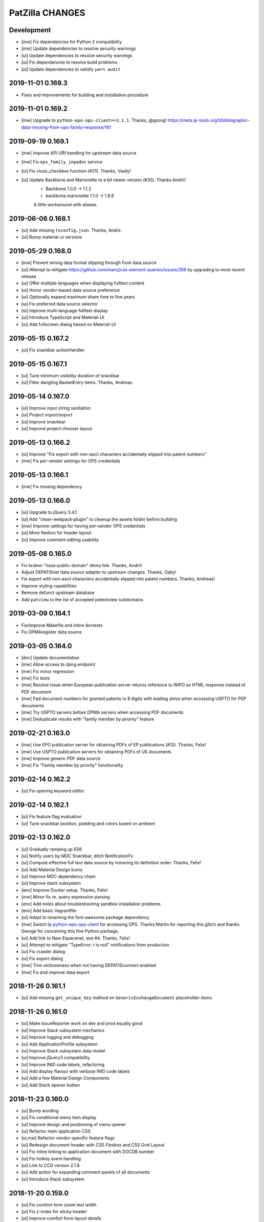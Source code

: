 ================
PatZilla CHANGES
================


Development
===========
- [mw] Fix dependencies for Python 2 compatibility
- [mw] Update dependencies to resolve security warnings
- [ui] Update dependencies to resolve security warnings
- [ui] Fix dependencies to resolve build problems
- [ui] Update dependencies to satisfy ``yarn audit``


2019-11-01 0.169.3
==================
- Fixes and improvements for building and installation procedure


2019-11-01 0.169.2
==================
- [mw] Upgrade to ``python-epo-ops-client==3.1.1``. Thanks, @gsong!
  https://meta.ip-tools.org/t/bibliographic-data-missing-from-ops-family-response/161


2019-09-19 0.169.1
==================
- [mw] Improve API URI handling for upstream data source
- [mw] Fix ``ops_family_inpadoc`` service
- [ui] Fix close_checkbox function (#21). Thanks, Vasily!
- [ui] Update Backbone and Marionette to a bit newer version (#20). Thanks Andrii!
    - Backbone 1.0.0 -> 1.1.2
    - backbone.marionette 1.1.0 -> 1.8.8

    A little workaround with aliases.


2019-06-06 0.168.1
==================
- [ui] Add missing ``tsconfig.json``. Thanks, Andrii.
- [ui] Bump material-ui versions


2019-05-29 0.168.0
==================
- [mw] Prevent wrong data format slipping through from data source
- [ui] Attempt to mitigate https://github.com/marcj/css-element-queries/issues/268
  by upgrading to most recent release
- [ui] Offer multiple languages when displaying fulltext content
- [ui] Honor vendor-based data source preference
- [ui] Optionally expand maximum share time to five years
- [ui] Fix preferred data source selector
- [ui] Improve multi-language fulltext display
- [ui] Introduce TypeScript and Material-UI
- [ui] Add fullscreen dialog based on Material-UI


2019-05-15 0.167.2
==================
- [ui] Fix snackbar actionHandler


2019-05-15 0.167.1
==================
- [ui] Tune minimum visibility duration of snackbar
- [ui] Filter dangling BasketEntry items. Thanks, Andreas.


2019-05-14 0.167.0
==================
- [ui] Improve input string sanitation
- [ui] Project import/export
- [ui] Improve snackbar
- [ui] Improve project chooser layout


2019-05-13 0.166.2
==================
- [ui] Improve "Fix export with non-ascii characters accidentally slipped into patent numbers"
- [mw] Fix per-vendor settings for OPS credentials


2019-05-13 0.166.1
==================
- [mw] Fix missing dependency


2019-05-13 0.166.0
==================
- [ui] Upgrade to jQuery 3.4.1
- [ui] Add "clean-webpack-plugin" to cleanup the assets folder before building
- [mw] Improve settings for having per-vendor OPS credentials
- [ui] More flexbox for header layout
- [ui] Improve comment editing usability


2019-05-08 0.165.0
==================
- Fix broken "nasa-public-domain" demo link. Thanks, Andrii!
- Adjust DEPATISnet data source adapter to upstream changes. Thanks, Gaby!
- Fix export with non-ascii characters accidentally slipped into patent numbers. Thanks, Andreas!
- Improve styling capabilities
- Remove defunct upstream database
- Add ``patview`` to the list of accepted patentview subdomains


2019-03-09 0.164.1
==================
- Fix/improve Makefile and inline doctests
- Fix DPMAregister data source


2019-03-05 0.164.0
==================
- [doc] Update documentation
- [mw] Allow access to /ping endpoint
- [mw] Fix minor regression
- [mw] Fix tests
- [mw] Resolve issue when European publication server returns
  reference to WIPO as HTML response instead of PDF document
- [mw] Pad document numbers for granted patents to 8 digits
  with leading zeros when accessing USPTO for PDF documents
- [mw] Try USPTO servers before DPMA servers when accessing PDF documents
- [mw] Deduplicate results with "family member by priority" feature


2019-02-21 0.163.0
==================
- [mw] Use EPO publication server for obtaining PDFs of EP publications (#12). Thanks, Felix!
- [mw] Use USPTO publication servers for obtaining PDFs of US documents
- [mw] Improve generic PDF data source
- [mw] Fix "Family member by priority" functionality


2019-02-14 0.162.2
==================
- [ui] Fix opening keyword editor


2019-02-14 0.162.1
==================
- [ui] Fix feature flag evaluation
- [ui] Tune snackbar position, padding and colors based on ambient


2019-02-13 0.162.0
==================
- [ui] Gradually ramping up ES6
- [ui] Notify users by MDC Snackbar, ditch NotificationFx
- [ui] Compute effective full text data source by honoring its definition order. Thanks, Felix!
- [ui] Add Material Design Icons
- [ui] Improve MDC dependency chain
- [ui] Improve stack subsystem
- [env] Improve Docker setup. Thanks, Felix!
- [mw] Minor fix re. query expression parsing
- [env] Add notes about troubleshooting sandbox installation problems
- [env] Add basic Vagrantfile
- [ui] Adapt to renaming the font-awesome package dependency
- [mw] Switch to `python-epo-ops-client`_ for accessing OPS.
  Thanks Martin for reporting this glitch and thanks George for conceiving this fine Python package.
- [ui] Add link to New Espacenet, see #4. Thanks, Felix!
- [ui] Attempt to mitigate "TypeError: t is null" notifications from production
- [ui] Fix crawler dialog
- [ui] Fix export dialog
- [mw] Trim verboseness when not having DEPATISconnect enabled
- [mw] Fix and improve data export


.. _python-epo-ops-client: https://pypi.org/project/python-epo-ops-client/


2018-11-26 0.161.1
==================
- [ui] Add missing ``get_unique_key`` method on ``GenericExchangeDocument`` placeholder items


2018-11-26 0.161.0
==================
- [ui] Make IssueReporter work on dev and prod equally good
- [ui] Improve Stack subsystem mechanics
- [ui] Improve logging and debugging
- [ui] Add ApplicationProfile subsystem
- [ui] Improve Stack subsystem data model
- [ui] Improve jQuery3 compatibility
- [ui] Improve INID code labels, refactoring
- [ui] Add display flavour with verbose INID code labels
- [ui] Add a few Material Design Components
- [ui] Add Stack opener button


2018-11-23 0.160.0
==================
- [ui] Bump wording
- [ui] Fix conditional menu item display
- [ui] Improve design and positioning of menu opener
- [ui] Refactor main application CSS
- [ui,mw] Refactor vendor-specific feature flags
- [ui] Redesign document header with CSS Flexbox and CSS Grid Layout
- [ui] Fix inline linking to application document with DOCDB number
- [ui] Fix hotkey event handling
- [ui] Link to CCD version 2.1.8
- [ui] Add action for expanding comment panels of all documents
- [ui] Introduce Stack subsystem


2018-11-20 0.159.0
==================
- [ui] Fix comfort form zoom text width
- [ui] Fix z-index for sticky header
- [ui] Improve comfort form layout details
- [ui] Improve project and basket controls layout
- [ui] Improve pagination widget layout
- [ui] Enable menu in wide header again
- [ui] Improve query action buttons layout
- [ui] Fix wrapping of document action buttons
- [ui] Adjust user notification message box position for wide header
- [ui] Add custom data sources
- [ui] Improve theming for search action button
- [ui] Add stub for custom export variant


2018-11-16 0.158.0
==================
- [ui] Improve responsiveness of query builder and its widgets


2018-11-15 0.157.0
==================
- [ui] Add grid content variant


2018-11-14 0.156.1
==================
- [ui] Fix header layout


2018-11-14 0.156.0
==================
- [ui] Add wide header variant


2018-10-24 0.155.1
==================
- [ui] Fix regression re. query-link propagation when following cited documents


2018-10-13 0.155.0
==================
- [mw] Improve DEPAROM query expression syntax handling
- [ui] Simplify header layout by using CSS Flexbox


2018-10-12 0.154.0
==================
- [ui] Fix occasional cropped display of drawings
- [ui] Prepare drawings loader for fetching new items when navigating to previous item
- [ui] Reorder comfort form fields again
- [ui] Nail Javascript module dependencies to exact versions
- [mw] Fix error reporting and logging issues
- [ui] Hide previous/next drawing navigation buttons when displaying a single drawing
- [ui] Prevent out of bounds navigation to the previous drawing if there's just one item in the collection


2018-10-08 0.153.0
==================
- [mw] Don't run Ikofax expression through CQL parser
- [ui] Fix error propagation
- [ui] Signal search syntax in search history entry
- [mw] Allow Ikofax syntax from URLs, e.g. ``?datasource=depatisnet&query=ikofax:EP666666%2Fpn``
- [ui] Refactor syntax chooser data model
- [ui] Properly propagate Ikofax mode to Liveview mode
- [ui] Improve "Share this search" dialog
- [ui] Disable dummy exception catcher introduced accidentally when migration to jQuery3
- [ui] Fix rendering in quick access mode, e.g. ``/view/pn/EP0666666``
- [ui] Improve usability of "Share this search" and "Fetch result numbers" in the context of search results
- [mw] Fix "List of publication numbers" with Ikofax searches
- [ui] Reset search modifiers when recalling a search from history
- [ui] Reset Ikofax mode when using comfort form again
- [ui] Fix inline "query-link" mechanics
- [ui] Improve dirty signalling for comfort form
- [ui,mw] Add fields "application date" and "priority date" to comfort form
- [ui] Improve querybuilder responsiveness
- [mw] Improve date parsing for query expression translator
- [ui] Better demo values for new comfort form fields "appdate" and "priodate"
- [ui] Search by kindcode through comfort form at DEPATISnet


2018-09-28 0.152.0
==================
- Exclude .DS_Store files from the release tarball
- [mw] Fix Umlaut issues with DEPATISnet. Thanks, Martin!
- [mw] Strip DEPATISnet query expression before propagating to upstream. Thanks, Martin!
- [mw] Grok error messages from erroneous DEPATISnet queries
- [ui] Add new universal "start_search" method for kicking off a blank-slate search action
- [ui] Run boot-time search after activating basket model
- [ui] Limit query expression syntax chooser to DEPATISnet only
- [ui] Adjust field name chooser for Ikofax syntax
- [mw] Compute keywords from Ikofax expression (quick solution)


2018-09-26 0.151.0
==================
- Add status endpoints for monitoring upstream services
- Honor tag "login:disabled" on authentication
- Add multi-tenant email address and content configuration
- [ui] Upgrade to webpack v4
- [ui] Fix Javascript source maps
- [ui] Upgrade to jQuery 3.3.1, modernizr 3.6.0, moment 2.22.1, select2 3.5.1, url-join 2.0.5 and waypoints 4.0.1
- [ui] Use Babel loader for webpack
- [doc] Improve installation documentation
- [mw] Direct access to OPS 3.1 API has been disabled, so stop linking to it
- [ui] Fix: When creating new project, convert project name to string
- [mw] Improve DpmaRegisterAccess re. language selection
- [mw] Improve image conversion by using the Pillow library
- [mw] Improve downtime signalling for EPO OPS API
- [mw] Improve report generation with ``unoconv``
- [license] Officially upgrade to EUPL 1.2
- [ui] Improve full text display for IFI CLAIMS
- [mw] Fix full text acquisition from Espacenet
- [ui] jQuery 3.x upgrade aftermath:

    - Migration fixes
    - Upgrade packages bootbox, jq-pagination, jquery.viewport and stacktrace-js
    - Use clipboard.js instead of ZeroClipboard

- [ui,mw] Refactor, improve and modularize data source adapter interfaces
- [ui] Add timestamp to error report
- [ui] Fix display of query builder sorting state
- [mw] Reenable response caching for IFI CLAIMS API
- [ui] Use "cheap-source-map" strategy with webpack to fix error handling with Chrome
- [mw,ui] Add improved data source adapter for SIP again
- [mw] Unlock DEPAROM Query Translator from MTC depa.tech API
- [mw] Fix development mode re. missing display of data source chooser
- [ui,mw] Add basic Ikofax expression support for searching at DPMA DEPATISnet
- [ui] Move logout link to the bottom of the menu

2018-03-17 0.150.0
==================
- Honor tag "email:invalid" for "list emails" endpoint
- Improve location of general notification box
- Improve user experience for "import database"

2018-03-16 0.149.0
==================
- Upgrade to MechanicalSoup 0.10.0. Thanks, Matthieu and Dan!
- Improve whitelabel capabilities
- Improve error response handling for IFI CLAIMS
- Set default language for "dpmaregister" crawler to English
- Improve confirm dialogs for database "wipe" and "import" actions
- Improve whitespace handling at query expression translation time. Thanks, Luca!

2018-01-22 0.148.1
==================
- Fix DPMAregister crawler

2018-01-19 0.148.0
==================
- DPMAregister crawler: Use improvements from MechanicalSoup==1.0.0-dev. Thanks, Matthieu!
- DPMAregister crawler: Acquisition of localized artefacts (language en vs. de)

2018-01-02 0.147.1
==================
- Fix decoding of DPMAregister "pct-or-regional-{publishing,filing}-data" for list representations

2018-01-02 0.147.0
==================
- Add HTTP interface to DPMAregister data

2017-12-19 0.146.0
==================
- Some updates to the DPMAregister access library. Thanks, Felix!

    - Get DPMA register URL for DE documents by calculating the checksum of the document number
    - Remove country code for DE Aktenzeichen inquiry
    - Change baseurl to use https

- More updates to the DPMAregister access library.

    - Fix access by honoring throttling employed by DPMA
    - Refactor and improve library API and inline documentation
    - Provide new access methods ``fetch_st36xml`` and ``fetch_pdf``
    - Switch scraper from "mechanize" to "MechanicalSoup"
    - Provide command line interface program ``dpmaregister``
    - Introduce response caching with a TTL of 24 hours
    - Decode ST.36 XML documents to JSON
    - [ui] Fix direct link to DPMAregister

- Upgrade to Moment.js 2.20.0 re. CVE-2016-4055

2017-11-16 0.145.0
==================
- [cmd] Add ``patzilla-user import`` command for importing users from CSV file, see also :ref:`user-import`.

2017-11-16 0.144.0
==================
- [cmd] Add ``patzilla-user add`` command for adding users to the database, see also :ref:`user-add`.

2017-11-15 0.143.2
==================
- [ui] Fix leaking of templateHelpers variables into model attributes
- [ui] Fix export woes after switching between projects

2017-10-31 0.143.1
==================
- Documentation: Overall improvements and polishing

2017-10-31 0.143.0
==================
- Add console interface program ``patzilla``
- Add command ``patzilla make-config {development,production}`` for generating a configuration file template
- Improve documentation

2017-10-31 0.142.5
==================
- Fix MANIFEST.in
- Update fabfile and documentation regarding installation from PyPI

2017-10-31 0.142.4
==================
- Attempt to fix README
- Make Makefile not commit itself when minifying urlcleaner.js

2017-10-31 0.142.3
==================
- Fix numberlist search in opaque parameter mode for patentview domains
- Fix Makefile
- Naming things
- Add NASA public domain demo to README

2017-10-31 0.142.2
==================
- Improve release process, upload to PyPI

2017-10-31 0.142.1
==================
- Update documentation and infrastructure

2017-10-25 0.142.0
==================
- Add Sphinx documentation infrastructure and skeleton
- Fix search metadata reset behavior
- Activate IssueReporter email target again
- Update IFI CLAIMS documentation
- Fix dependencies in setup.py for compatibility between Mac OSX and Debian GNU/Linux
- Backward compatibility for datasource identifier in user enablement settings
- Fix error when opening export dialog after creating new project. Thanks, Benjamin!
- Account for DEPATISnet responding with US application publication numbers
  with leading zeros after country code, e.g. US020170285092A1

2017-10-13 0.141.0
==================
- Enable display of "CPCNO" classifications
- IFI CLAIMS fulltext fixes and improvements

    - Add proper escaping and newline replacement for description, e.g. KR20170103976A
    - Description sections “industrial-applicability” and “reference-signs-list” were missing, e.g. KR20170103976A
    - Update claims structure, e.g. JP2017128728A
    - Update "description-of-drawings" description section, e.g. JP2017128728A
    - Parse "chemistry" and other figref nodes in "summary-of-invention.tech-solution" section, e.g. JP2017128728A
    - Description section "description-of-embodiments.embodiments-example" was missing, e.g. JP2017128728A

2017-10-12 0.140.2
==================
- Fix drilldown capabilities in liveview mode
- Fix liveview mode when running on localhost
- Fix pagesize chooser reset behavior

2017-10-12 0.140.1
==================
- Improve patentview domain handling
- Update demo query just before expiration

2017-10-12 0.140.0
==================
- Improve command line access to data sources
- Improve auxiliary tools selection for “convert” and “pdftk”
- Fix multivendor “hostname_matches” selection
- Fix User data model
- Fix segfaults with lxml on Debian Wheezy (7.11)
- Update production setup documentation

2017-10-12 0.139.7
==================
- Fix “result-count-total” formatting - once more

2017-10-12 0.139.6
==================
- Fix “result-count-total” formatting

2017-10-12 0.139.5
==================
- Attempt to fix “result-count-total” formatting
- Bring tooling for production setup up to speed

2017-10-11 0.139.4
==================
- Fix: Number normalization for DE..T1 documents didn't match expectations of OPS 3.2
- Improve and harmonize command line access to data sources

2017-10-11 0.139.3
==================
- Fix typo in setup.py
- Improve texts re. whitelabeling
- Fix: Daterange "within" query stopped working after upgrade to OPS 3.2
- Fix: Paging stopped working in review mode

2017-10-11 0.139.2
==================
- Fix citations display problem for document US9674560B1
- Slightly improve NPL citations display

2017-10-11 0.139.1
==================
- Add utility routine for purging seen numbers to database tool
- Fix database wipe confirm dialog
- Project delete should account for child BasketEntry entities

2017-10-11 0.139.0
==================
- Get rid of more static html templates and refactor to javascript application
- Fix image loading for jQuery Raty
- Harmonize help subsystem
- Reconfigure navigator url and main application entrypoints
- Fix “user create” widget
- Use vanilla or slightly patched components from upstream:
  jqPagination, KeyBoarder, notificationFx, jquery-hotkeys, lz-string

2017-10-09 0.138.0
==================
- Update configuration file templates re. vendoring
- Load HTML templates using webpack's "underscore-template-loader"
- Large Javascript refactoring, improve directory layout and
  modularization contexts for all auxiliary application components
- Add stylesheet to default vendor (patzilla)
- Harmonize conditional datasource enablement
- Refactor frontend components to new directory layout

    - Data source adapters
    - Application layout- and error templates
    - Result list and document details
    - Family details
    - 3rd-party libraries and widgets
    - Application core

2017-10-06 0.137.0
==================
- Fix opaquelinks subsystem
- Fix exception when crawling without criteria
- Vendor MTC: Update product name to “depa.tech navigator"
- Use jquery.redirect from npmjs.com
- Use jquery.viewport from npmjs.com
- IFI CLAIMS: Improve description fulltext display re.
  section “advantageous effects” (missing), embedded lists and embedded drawings
- Improve handling of global and runtime configuration settings
- Add vendor branding assets as discrete css stylesheets

2017-09-15 0.136.0
==================
- Fix: Don’t cache “404 Not Found” responses from OPS' image inquiry API
- Fix hard errors in the aftermath of repository cleanup
- Improve exception handling for authentication errors against OPS API
- Improve datasource configuration mechanics
- Improve OPS API error propagation
- Update documentation re. database sandbox mode
- Pull application-wide upstream API authentication credentials from datasource settings
- Trim down automatic user provisioning
- Application configuration file cleanup
- Large namespace refactoring
- Make tests work again
- Properly handle and propagate cache database connection errors
- Disable automatic "admin" user provisioning
- Documentation, “naming things” and further cleansing
- Naming things: Rename HTTP header for transporting the keywords
- Improve parsing robustness and error propagation on invalid “pubdate” fields
- Be graceful on officelink hotkey selection problems
- Improve header layout in liveview mode
- Upgrade to most recent versions of Python foundation modules across the board
- OPS stopped delivering the elapsed time when crawling
- Improve basket model and interaction sanity
- Database export filename: naming things
- Introduce webpack for bundling the Javascript/CSS assets
- Mangle Javascript code into a suitable form for being webpacked
- Fix test framework
- Update claims fulltext manipulation for DEPATISconnect
- Introduce component activation conditionals and improve wording
- Improve fulltext display re. OPS API 3.2 changes
- Reduce notification popup display time from six to four seconds
- Introduce webpacked version of login.js
- Fix redirect on failed logins
- Protect sensible configuration settings from leaking into javascript environment
- Use vendor information from application settings
- Refactor development mode flag
- Release packaging wrt webpack
- Improve vendor information handling

2017-09-08 0.135.0
==================
- Update IFI CLAIMS API endpoint
- Use [OL] prefix for displaying titles without @lang attribute
- Fix online help link in menu
- Fix issue reporter for query transformation
- Refactor per-datasource max_hits mechanics
- Fix behavior when reviewing empty basket
- Add datasource depa.tech
- Add branding for vendor MTC
- Improve number normalization around datasource IFI CLAIMS
- Fix document cycle sorting
- Fix highlighting for Solr complexphrase expressions
- depa.tech: Also search for priority number when using “Number” field in comfort search
- depa.tech: Populate field symbol chooser for expert search
- Bring list of global office links up to speed
- Display both (docdb) and (epodoc) numbers at application reference
- depa.tech: Highlighting for expert search
- Use recent browser-like User-Agent across the board
- Improve patent number normalization and usage
- Improve Espacenet screen scraper
- Migrate to OPS API version 3.2
- Improve/fix patent display after OPS 3.2 migration

2017-04-06 0.134.1
==================
- Improve search backend error handling and display

2017-04-05 0.134.0
==================
- Minor improvement to basket.add(…) method
- Fix IFI CLAIMS anomaly: KR20170037210A has "name" instead of "last-name" in applicants node
- Also grok “image/jpeg” as source format from IFI CLAIMS for delivering single pages and drawings
- Enable caching for IFI CLAIMS media downloads

2017-04-04 0.133.0
==================
- Fix parties (applicants, inventors) display for IFI CLAIMS: An error occurred when displaying the document 'IN268402B’. Thanks, Benjamin!
- Fix exception flood from basket model
- Fix basket “Add visible” feature
- Properly handle errors when IFI CLAIMS delivers empty document for bibliographic data, e.g. IN268402A
- Make IFI CLAIMS data model grok patent citations
- Enable documents from office “KR” for IFI CLAIMS bibliographic data interface
- Improve language priorization for fulltexts from IFI CLAIMS: EN, DE, others
- Add datasource label to fulltext sections

2017-03-28 0.132.3
==================
- Improve/fix IFI CLAIMS data model implementation
- Add “CN” to list of countries where bibliographic data can be acquired from IFI CLAIMS
- Add datasource label to detail view

2017-03-28 0.132.2
==================
- Attempt to fix bibliographic model implementation again

2017-03-28 0.132.1
==================
- Fix bibliographic model implementations

2017-03-28 0.132.0
==================
- Improve fulltext/claims display for RU2015121704A via IFI CLAIMS
- Refactor bibliographic model implementation
- Optionally display bibliographic data from IFI CLAIMS (e.g. IN2015CH00356A)

2017-03-10 0.131.0
==================
- Improve logging and error handling
- Enable fulltext acquisition for countries BE, CA, CN, FR, GB, JP, KR, LU, NL, RU through IFI CLAIMS

2017-03-08 0.130.3
==================
- Update IFI CLAIMS documentation re. combined {!complexphrase} expressions
- Improve IFI CLAIMS translation re. queries with {!complexphrase} fulltext criteria

2017-03-08 0.130.2
==================
- Fix numberlist crawling after distinguishing between query expression and query filter parameters

2017-03-07 0.130.1
==================
- Minor fix to allow exporting of projects with “seen only” documents

2017-03-07 0.130.0
==================
- Bugfix re. bad assignment between “seen” and “rated” documents in basket model
- Switch to interface flavor “expert” when signalling through url parameter “mode=expert”
- IFI CLAIMS: Distinguish between query expression and query filter parameters to better support certain time range searches

2017-03-03 0.129.1
==================
- Fix support email delivery
- Fix deployment

2017-03-02 0.129.0
==================
- IFI CLAIMS: Properly respond to “no servers hosting shard” error messages
- IFI CLAIMS: Improve keyword highlighting
- Improve error handling
- Keyword highlighting: Switch from whole words to fragments
- Improve support- and system-email machinery
- Move support email body template from code to configuration
- Also add user as recipient for support emails

2017-02-27 0.128.2
==================
- Improve datetime and fulltext parsing for IFI CLAIMS

2017-02-27 0.128.1
==================
- Improve IFI CLAIMS interface and documentation re. “maxClauseCount is set to …” error messages

2017-02-22 0.128.0
==================
- Update IFI CLAIMS documentation
- Add vendor branding for Europatent

2017-02-20 0.127.0
==================
- Fix typo in IFI CLAIMS documentation
- Disable data source “FulltextPRO”

2017-02-20 0.126.2
==================
- Fix date parsing for full 4-digit years with IFI CLAIMS

2017-02-20 0.126.1
==================
- Fix parsing regular ISO dates with IFI CLAIMS

2017-02-20 0.126.0
==================
- Update branding for vendor Europatent
- IFI CLAIMS: Add handbook and fix field name chooser
- Make comfort search at IFI CLAIMS accept date expressions in german format

2016-11-15 0.125.3
==================
- Tune branding for patselect.ip-tools.io

2016-11-15 0.125.2
==================
- Tune branding for patentview.ip-tools.io

2016-11-15 0.125.1
==================
- Tune multi-vendor branding

2016-11-15 0.125.0
==================
- First version of multi-vendor branding

2016-11-13 0.124.0
==================
- Improve interactive DEPATISconnect behavior through fastpath document retrieval and acquisition
- Fix Espacenet fulltext retrieval fallback
- Improve "FulltextPRO" error handling

2016-10-26 0.123.1
==================
- Fix logging error on "FulltextPRO" exception

2016-10-18 0.123.0
==================
- Fix placeholder display re. WO2001000469A1 vs. WO0100469A1
- Fix setup woes re. setuptools>=11.3 dependency
- Reduce production search cache time to 2 hours
- Catch new type of "FulltextPRO" error
- Improve layout of search modifiers "Family member by priority" and "Remove family members"

2016-10-12 0.122.0
==================
- Improve anonymization of sensitive user information re. issue reporter
- Improve patent number normalization support for EAPO numbers (Eurasian Patent Organization), e.g. EA21949B1
- [TAG] Staging milestone

2016-10-12 0.121.0
==================
- Improve swapping of family members by priority: DE, EP..B, WO, EP..A2, EP..A3, EP, US

2016-10-11 0.120.2
==================
- Fix biblio inquiry for family member swapping
- Fix drawing display of CA industrial design documents

2016-10-11 0.120.1
==================
- Fix priority swapping for data source DPMA and FulltextPRO
- Fix query recording re. timing problems

2016-10-10 0.120.0
==================
- Fix DEPATISnet client re. form field "DocId"
- Fix unoconv export re. HOME environment variable
- Swapping of family members by priority DE, EP, WO, US
- Improve FulltextPRO downtime message
- Use wide layout for user interface
- Allow rotating of drawings
- Fix liveview mode when exporting a large number of basket items re. "op" parameter url cleaning
- Introduce new cache area “longer” (1 week) for caching PNG drawings
- Enable caching of static assets for 1 hour again
- Use Marionette and Underscore templates for the basic application layout (header, content, footer)
- Improve application bootstrapping behavior
- Improve application boostrapping: configuration vs. theme. Work towards a white-label version.
- Attempt to fix to errors reported by issue reporter

2016-08-07 0.119.6
==================
- Another attempt to fix liveview mode: Strip "op" parameter before computing drilldown opaque URLs.

2016-08-07 0.119.5
==================
- Attempt to fix liveview mode: Original "op" parameter was propagated without honoring clicked elements.

2016-08-06 0.119.4
==================
- Fix ZeroClipboard by adding missing ``*.swf`` files to python package

2016-08-06 0.119.3
==================
- Improve embedded rendering

2016-08-06 0.119.2
==================
- More fixes for proper url generation to patentview

2016-08-06 0.119.1
==================
- Improve OPS logging
- Fix liveview link propagation

2016-08-06 0.119.0
==================
- Depend on more recent versions of Python modules (pyOpenSSL, pyasn1, ndg-httpsclient) to ensure SNI compatibility for egress HTTP requests
- Improve embedding of single documents for Workbook exports

2016-08-05 0.118.0
==================
- Improve efficiency when accessing PDF archive: Use persistent requests session, use requests transport
  with xmlrpclib, switch API entrypoint at upstream data provider to improved Linux infrastructure
- Try to improve TIFF to PNG conversion quality (contrast) by switching to more recent version of ImageMagick
  - Before: https://patentsearch.elmyra.de/api/drawing/BE1018034A6?page=2
  - After: https://patentsearch-develop.elmyra.de/api/drawing/BE1018034A6?page=2
- React appropriately to “busy” or “overload” situations at OPS by introducing little amounts of delays in request processing
- Improve robustness and logging on multi-stage fetching of PDF documents
- Improve data export robustness and logging

2016-08-04 0.117.0
==================
- Improve robustness of OPS OAuth client
- Add Javascript components “jQuery Redirect” and “bootstrap-slider”
- Improve data export facility and user interface
- Add Python modules pandas, XlsxWriter and html2text
- Add XML Workbook to PDF conversion based on LibreOffice, unoconv and envoy

2016-05-11 0.116.4
==================
- Fix logic for displaying per-user-enabled data source buttons
- [TAG] Staging milestone

2016-05-02 0.116.3
==================
- Fix another Javascript runtime error reported by issue reporter on staging
  re. old query history items vs. new search modifiers

2016-05-02 0.116.2
==================
- Fix some Javascript runtime errors reported by issue reporter on staging

2016-05-02 0.116.1
==================
- Issue reporter: Fix query expression to user interface propagation, for “no results” panel as well as the issue reporter dialog


2016-05-01 0.116.0
==================

Features
--------
- IFI: Enable expression parsing with “Class” criteria in comfort form
- IFI: Remove family members
- IFI: Basic crawler
- CIPO: Add direkt link to CIPO, the Canadian Intellectual Property Office
- WIPO: Add direkt link to WIPO, the World Intellectual Property Office
- DPMA: Adapt wildcard semantics in comfort form to world standards
- Query builder: Improve design and layout of history chooser
- Display: For EP..A4 documents, display drawings of family members
- Display: Improve experience with brand new US documents not yet in OPS, Espacenet or other databases, e.g. US9317610B2

    - If PDF can not be acquired elsewhere, redirect to USPTO servers
    - If drawing actually gets loaded despite the document having no bibliographic information,
      swap out the placeholder and display the drawing at least. Also improve feedback to the user.
    - Add external links to USPTO for US documents
    - Improve display of drawing "totalcount" value if there's no information about it


Infrastructure
--------------
- Generalize keyword field whitelist handling between OPS and DEPATISnet
- Generalize query expression parsing between CQL (EPO, DEPATISnet) and Solr (IFI CLAIMS)

    - IFI: Improve keyword extraction and highlighting
    - IFI: Improve class rewriting in comfort form
    - IFI: Roundtrip class rewriting for proper keyword extraction from query expression
    - IFI: Basic software tests for query expression parsing

- Add caching for drawings from USPTO and CIPO
- UI: Improve error handling for batch requests
- Use generic DatasourceCrawler also when doing batch requests to OPS to gain generic filtering routines
- Improve image/pdf acquisition robustness
- Improve user interface wording for placeholders and more
- Enhance bulk request error handling
- IFI: Propagate information about removal of patent family members from middleware to frontend
- Improve placeholders for feature “Remove family members”
- “Report problem” subsystem and user interface
- Display: Introduce mini menu
- Unify response data- and error-channels amongst all data sources
- Add commandline tool for cleaning the IP Suite Navigator Browser database
- Streamline Javascript application boot process
- Improve search modifier propagation: Add pathway from query parameters to metadata


Bug fixes and minor updates
---------------------------
- Improve OPS connection error handling
- Improve keyword extraction and propagation
- Fix woes with javascript “htmlentities” machinery
- LinkMaker: Update/fix urls for Espacenet and Google
- Improve wording on email for "Document unavailable » Report problem"
- Don’t quote single numbers for OPS query expression in “perform_listsearch”
- Improve document number decoder: Make it grok JP numbers like “JPWO2013186910A1”
- Fix sorting of documents in subsearch- and numberlist-modes
- Deactivate downvoting EP..A3 documents when displaying most recent publication
- Stop saving reference to project in QueryModel, this has led to dereferenced ProjectModel objects sucking up localStorage space
- Fix pager setup on numberlistsearch
- Fix family member removal notification: Differentiate between empty results from OPS in general and empty results after slicing
- Don’t use review mode when sharing a basket via link as numberlist
- Don’t display menu entrypoint in “liveview” mode


2016-04-18 0.115.0
==================
- Don’t use DE..A8 family members as alternative for displaying drawings
- Use alternatives from patent family also when displaying drawings of DE..A8 documents

2016-04-18 0.114.0
==================
- Improve exception handling for "FulltextPRO" upstream
- Update "FulltextPRO" database search endpoint after server changeover
- Improve OPS drawing inquiry re. US amendments/corrections
- Improve "FulltextPRO" session management for error cases
- Improve placeholders re. gracefulness to WO anomalies like WO2003049775A2 vs. WO03049775A2
- Improve drawings carousel by using drawings from family members for references (Aktenzeichen) like DE112013003369A5
- Reactivate SDP data adapter as IFI CLAIMS

2016-03-19 0.113.0
==================
- ui: compensate for anomaly with references-cited at EP2479266A1

2016-02-19 0.112.0
==================
- middleware: improve logging for FulltextPRO
- ui: strip kindcodes from numbers in numberlist

2016-01-06 0.111.2
==================
- "FulltextPRO" adapter: don’t decode xml from utf-8 when pretty printing
- middleware: adapt tests to changes in US number normalization
- middleware: reactivate SE..A to SE..L rewriting with number normalization

2016-01-05 0.111.1
==================
- reflect year change in copyright footers - happy new year!

2015-12-31 0.111.0
==================
- middleware: improve parsing behavior for cql micro expressions regarding discrete years in half-bounded intervals

2015-12-30 0.110.0
==================
- ui: stop storing "title" attributes into BasketEntryModel objects, also remove when touching objects
- middleware: add tool "browser_database_tool" for manipulating browser database dumps (json)
- middleware: don’t list email addresses for newsletter if user is tagged with “newsletter:opt-out”
- ui: improve display when no classifications are available
- ui: citation references from non-US family members
- middleware: add cache region “medium” with ttl of one day, set ttl of region “static” to one month (before: one year)
- middleware: improve DRAWINGS decoding from OPS image inquiry response, has great impacts on US drawings display

2015-12-22 0.109.2
==================
- ui: make IE11 behave
- ui: change color of reading progress indicator to more decent turquoise

2015-12-22 0.109.1
==================
- middleware: improve depatisnet client by vaporizing after any http error
- ui: improve reading progress indicator

2015-12-22 0.109.0
==================
- ui: add “ToProgress” top bar library
- ui: add reading progress indicator

2015-12-21 0.108.1
==================
- ui: refactor components due to import order woes

2015-12-21 0.108.0
==================
- ui: Feature "Fetch publication numbers of all results, strip kindcodes and build list of unique entries."
- ui: add jquery.waypoints library
- ui: Feature "track seen documents": introduce “seen” attribute to BasketEntryModel
- ui: Feature "track seen documents": apply basket item “seen” state to user interface by decreasing opacity of document panels
- ui: fix document list comparator re. document numbers w/o kindcode
- ui: Feature "track seen documents": introduce “mode_fade_seen” attribute to ProjectModel and bind mode behavior to it
- ui: make datasource “numberlist” and review mode honor “full-cycle” search modifier
- ui: sophisticated placeholder subsystem
- middleware: improve number normalization for US numbers, e.g. US20150322651A1
- ui: proper sorting (recent first, past first) for kindcode variants with EP..A3 downvoting
- middleware: disable long-term caching for ops family queries

2015-12-18 0.107.0
==================
- DEPATISnet adapter: fix scraper response handling re. parsing of upstream errors and result count
- DEPATISnet adapter: feature “family-replace”
- ui: fix result comparator sorting for numberlists without patent kindcodes

2015-12-16 0.106.0
==================
- middleware: allow cache invalidation for upstream resources by url parameter “invalidate=true”

2015-12-15 0.105.0
==================
- ui: display results in the same order as coming from upstream; this applies to DEPATISnet, "FulltextPRO" and Numberlist queries

2015-12-15 0.104.2
==================
- ui: improve visibility of active search option modifier buttons (full cycle, remove family members, full family)

2015-12-15 0.104.1
==================
- DEPATISnet adapter: Properly propagate search options (Modifiers, Sorting) to crawler subsystem

2015-12-15 0.104.0
==================
- DEPATISnet adapter: Feature "Sorting of results"

2015-12-14 0.103.0
==================
- FulltextPRO adapter: Feature "Full family"

2015-12-14 0.102.1
==================
- “Remove family members” at DEPATISnet: fix edge case where hit count
  would display wrong numbers when requesting in family-only mode and
  having more than 1000 results

2015-12-14 0.102.0
==================
- DEPATISnet adapter: Feature "Remove family members"
- ui: improve querybuilder layout and mechanics

2015-09-25 0.101.1
==================
- "FulltextPRO" adapter: fix xml query building re. xml declaration

2015-09-25 0.101.0
==================
- middleware: improve ops image inquiry robustness
- ui: improve numberlist robustness, filter empty entries
- middleware: improve sdp backend, fetch single resources (xml, json, pdf, tif, png)
- auth: improve lua layer robustness
- auth: turn on open access to “kindcodes” api again
- middleware: improve sdp backend, fetch multiple resources (xml:pretty,json:pretty,png,pdf)
- DEPATISnet adapter: improve error detection on upstream result decoding errors
- DEPATISnet adapter: fix XLS decoding error, upstream added new status line to first row
  e.g. "Search query: pn=(EP666666) Status: 25.09.2015"

2015-09-02 0.100.0
==================
- middleware: add flexibility to work against a local archive service instance for accessing DEPATISconnect
- middleware: improve number normalization for JP and SE documents
- middleware: improve fulltext access robustness at DEPATISconnect vs. Espacenet

2015-07-16 0.99.0
=================
- middleware: add datasource "SDP": Serviva Data Proxy / IFI CLAIMS

2015-06-02 0.98.0
=================
- middleware: smart normalization for applicant names on direct url entry

2015-05-18 0.97.10
==================
- middleware/ui: add "applicant-distinct" analytics module
- middleware: fix edge case re. proximity operators in "FulltextPRO" expressions
- middleware: DPMA register: fix form selection (don't select by name, but by number)

2015-04-10 0.97.9
=================
- middleware: fix dependency on "xlrd" for reading excel files

2015-04-10 0.97.8
=================
- middleware: switch depatisnet to data acquisition via xls (excel) file instead of csv

2015-04-09 0.97.7
=================
- middleware: fix more edge cases when parsing non-standard html entities from depatisnet csv inventor or applicant fields

2015-04-08 0.97.6
=================
- middleware: fix edge cases when parsing non-standard html entities from depatisnet csv inventor or applicant fields

2015-04-05 0.97.5
=================
- middleware: minor post-refactoring fixes

2015-03-30 0.97.4
=================
- middleware: replace html entities in csv response from depatisnet

2015-03-30 0.97.3
=================
- ui: fix "fetch result numbers" for queries including umlauts

2015-03-22 0.97.2
=================
- ui/middleware: minor fixes to embedding subsystem

2015-03-22 0.97.1
=================
- ui/middleware: make embedding subsystem more generic

2015-03-21 0.97.0
=================
- ui/middleware: standalone carousel widget

2015-03-21 0.96.1
=================
- ui: move application components

2015-03-21 0.96.0
=================
- middleware: analytics api for "newest" and "oldest" searches
- ui: preliminary access to analytics api

2015-02-26 0.95.5
=================
- middleware: fall back to Espacenet for DE- and US-fulltexts

2015-02-26 0.95.4
=================
- middleware: implement asciifolding for FulltextPRO

2015-02-26 0.95.3
=================
- middleware: fix cache key charset encoding problem by upgrading to Beaker 1.7.0dev

2015-02-25 0.95.2
=================
- middleware: fix HTTPS self-signed certificate validation problem for Python >= 2.7.9, see PEP 476
- auth: turn off open access to “kindcodes” api
- ui: fix query history display after creating new project
- ui: fix event listening when creating ProjectChooserView instances

2015-02-10 0.95.1
=================
- middleware: improve pdf bulk delivery: include report.txt into zip archive, be graceful for invalid patent numbers

2015-02-10 0.95.0
=================
- ui: fix “wipe database”
- ui: improve performance when adding many result numbers to document collection
- middleware: use MongoDB GridFS for storing large binary static resources from upstream to prevent DocumentTooLarge errors

2015-02-10 0.94.3
=================
- ui: enhance show-/hide-mechanics of paging components et al.

2015-02-10 0.94.2
=================
- middleware: fix case sensitivity problem in fulltext expression parser for FulltextPRO

2015-02-10 0.94.1
=================
- ui: fix ui lockup issues with new query history chooser

2015-01-25 0.94.0
=================
- ui: major improvements to query history subsystem

2015-01-23 0.93.3
=================
- middleware: minor but important enhancements to FulltextPRO query expression parser

2015-01-23 0.93.2
=================
- ui: fix typo in main template introduced when doing the document error template in a hurry

2015-01-23 0.93.1
=================
- ui: fix/enhance rendering of application reference and priority claims

2015-01-23 0.93.0
=================
- ui: fix display problem for documents without “patent-classification” attribute, this occurred with documents from e.g. B60N3/02, B60N3/10
- ui: display placeholder on exception in central document item template
- ui: proper page-break handling
- ui: boot application even if experiencing problems with localStorage (for print mode)
- middleware: try “wkhtmltopdf” for pdf rendering
- ui: fix display problem for documents without “classification-ipcr” attribute
- ui: enhance rendering of application reference and priority claims

2015-01-21 0.92.0
=================
- ui: offer adding all numbers to basket after fetching result numberlist

2015-01-21 0.91.0
=================
- middleware: enhance ops usage api (differentiate between "ago" and "current" - per period)
- middleware: uppercase patentnumber when searching at FulltextPRO
- ui: bug: when clicking through family citations, current view state (e.g. project) is not propagated properly
- ui: explore all family members
- middleware: more enhancements to FulltextPRO query translator
- middleware: don't use "inpadoc" field qualifier when searching for applicant or investor at FulltextPRO
- middleware: understand year ranges in comfort form, e.g. 1990-2014, 1990 - 2014, 1990-, -2014
- middleware: fix gif to tiff conversion (required for acquiring drawings from CIPO)
- middleware: username (email) should always be lowercase
- middleware: admin api: filter email addresses by tag: /api/admin/users/emails?tag=vdpm

2015-01-20 0.90.3
=================
- middleware: increase timeout for XmlRpcTimeoutServer (DEPATISconnect) from 8 to 15 seconds

2015-01-20 0.90.2
=================
- ui: distinguish between erroneous or empty responses to on-demand requests for abstracts at DEPATISconnect
- middleware: attempt to detect when searching at FulltextPRO fails due to invalid session and relogin again
- middleware: make FulltextPRO expression parser handle more expressions from the wild

2015-01-19 0.90.1
=================
- middleware: make fieldnames case insensitive at FulltextPRO expression translator
- middleware: unicode support for FulltextPRO expression translator

2015-01-19 0.90.0
=================
- ui: copy comfort form contents to clipboard, clear comfort form values

2015-01-19 0.89.1
=================
- middleware: fix keyword trimming at FulltextPRO expression converter

2015-01-19 0.89.0
=================
- middleware: major enhancements to FulltextPRO expression translator re. unqualified search expressions, tests
- middleware: enable new FulltextPRO expression translator on all inputs for fields "Class" and "Full text"

2015-01-18 0.88.1
=================
- middleware: fixes to FultextPRO expression enhancements

2015-01-18 0.88.0
=================
- middleware: enhance FulltextPRO comfort form capabilities for "Class" expressions
- middleware: enhance FulltextPRO comfort form capabilities for “Full text” expressions
- tests: tests for enhanced FulltextPRO cql expressions and parser refinements

2015-01-17 0.87.4
=================
- middleware: enhance timeout behavior at DEPATISconnect upstream

2015-01-15 0.87.3
=================
- middleware: fix "DEPATISconnect alternatives" routine

2015-01-14 0.87.2
=================
- ui: don’t display FulltextPRO query in expert mode, unless using “debug=true”
- ui: warning message re. capping the first 10 elements also should appear when exploring the citation environment in main bibliographic view

2015-01-14 0.87.1
=================
- ui: reactivate feature "Documents citing same citations"

2015-01-14 0.87.0
=================
- middleware: reverse kindcode fixing for DE documents at DEPATISconnect
- middleware: enhance patent number normalization for old US publications, e.g. US000000024087E => USRE24087E
- middleware: perform kindcode fixing also on patent normalization api
- ui: move “Fetch result numbers” button to results tool menu
- ui: deactivated feature "Documents citing same citations"
- middleware: enhance/fix FulltextPRO fulltext search field
- ui: display limits of datasource in “fetch result numbers” dialog

2015-01-13 0.86.2
=================
- middleware: enhanced patentnumber- and kindcode-normalization for offices AR, GE, IT and ES
- middleware: enhanced patentnumber- and kindcode-normalization for office DE, esp. reg. older german publications

2015-01-12 0.86.1
=================
- authentication: restrict access to admin api
- admin api: add endpoint for inquiring email addresses of all users

2015-01-12 0.86.0
=================
- middleware: FulltextPRO user impersonation / multi-tenancy

2015-01-12 0.85.0
=================
- middleware: number normalization: AT362828E should be returned as AT362828T for querying at OPS
- middleware/ui: ops upstream datasource crawler for fetching complete list of publication numbers, user interface
- ui: fix “full-cycle” for firefox
- middleware/ui: numberlist crawler for DEPATISnet
- middleware/ui: numberlist crawler for FulltextPRO

2015-01-09 0.84.0
=================
- tests: add tests for patent number normalization routines
- tests: adapt tests for patent number normalization routines to enhancements of normalization algorithms for AT- and JP-offices
- middleware: pass through not-normalizable numbers from 3rd-party datasources to OPS
- middleware: number normalization for e.g. BR000PI0507004A
- ui: permit definition of short user-defined keywords (0 chars minimum)

2015-01-09 0.83.2
=================
- middleware: reject bad search syntax in FulltextPRO fulltext field

2015-01-09 0.83.2
=================
- ui: enhance document viewport detection reg. hotkey behaviour; should properly work on last item in list now

2015-01-09 0.83.1
=================
- middleware: finally remove last hack against FulltextPRO deficiencies reg. ipc- vs. cpc-classes

2015-01-08 0.83.0
=================
- middleware: increase DEPATISconnect service run_acquisition request timeout from 3 to 8 seconds;
  hopefully this improves the 502/504 http errors occurring on production
- middleware: switch to modern version of FulltextPRO comfort form -> xml query translation again, allowing nested OR expressions
- middleware/ui: allow "DE,EP" comfort form syntax for countries
- ui: Family citations highlighting: auto generate hsla colors to increase color space
- ui: Family citations highlighting: when saving keyword mappings, remove highlighted keywords before applying highlighting again
- ui: Don't use dismissed basket entries in review mode
- ui: cache "get_numbers" on basket model, this would be called on each "link_document"
- ui: enhance behavior for hitting page bottom when scrolling to next item, simplify code

2015-01-06 0.82.2
=================
- dummy release

2015-01-06 0.82.1
=================
- ui: properly catch condition when there's no family information available

2015-01-06 0.82.0
=================
- ui: add ECMAScript 6 compatibility shim
- ui: explore citation environment of all cited references aggregated across all family members
- ui: highlighting for family citations

2015-01-06 0.81.3
=================
- middleware: cleanup host-based constraints in parameter firewall
- middleware: fix keyword extraction from FulltextPRO fulltext field containing boolean expressions

2015-01-06 0.81.2
=================
- middleware: enhance FulltextPRO IPC/CPC class woes

2015-01-05 0.81.1
=================
- ui: fix keyword decoding for complex queries

2015-01-05 0.81.0
=================
- middleware: bug: “just one IPC class works with FulltextPRO”; another fix for “modern mode => legacy mode”
- middleware/ui: number normalization for numberlists

2015-01-05 0.80.0
=================
- ui: slightly enhance layout of “references cited (56)” data
- ui: scroll to top of window after paging
- ui: pagedown/pageup (space/shift+space) navigation now also utilizes paging when overdrawing
- ui: enhance scrolling- and paging-behaviors

2015-01-05 0.79.0
=================
- ui: fix direct numberlist mode for internet explorer
- middleware: fix FulltextPRO query generation (deactivated "modern mode" due to problems with "FulltextPRO" query parser)
- ui: shortcut button for jumping from bibliographic data directly to the “Family » Citations” tab

2015-01-04 0.78.0
=================
- auth: fix authentication.lua re. “came_from”
- ui: "family citations" prototype

2015-01-04 0.77.1
=================
- ui: minor tweaks to custom highlighting style

2015-01-04 0.77.0
=================
- auth: fix "came_from" functionality

2015-01-04 0.76.0
=================
- ui: enhance custom highlighting style

2015-01-04 0.75.0
=================
- ui: display badges for patentsearch-staging and -develop
- ui: extend copyright line to current year (2015)
- ui: enable all modules in development mode

2015-01-04 0.74.0
=================
- ui: fix - highlighting stopped working when displaying document details (claims, description)
- ui: enhance custom highlighting

2014-12-16 0.73.0
=================
- ui: individual keyword highlighting - prototype

2014-12-15 0.72.0
=================
- middleware: propagate userid upstream to middleware and resolve user detail information from MongoDB
- middleware: use OPS credentials from user details, otherwise fall back to Elmyra OPS credentials
- middleware: publish and enhance OPS usage api
- middleware: per-user, per-day metrics for upstream transfer volume
- middleware: use "modules" info from user details for computing allowed access to FulltextPRO

2014-12-14 0.71.4
=================
- middleware: fix FulltextPRO error messages

2014-12-10 0.71.3
=================
- middleware: fix OPS applicant family analytics

2014-12-10 0.71.2
=================
- middleware: deactivate enhanced flexible class querying at FulltextPRO due to upstream regressions

2014-12-10 0.71.1
=================
- middleware: fix OPS applicant family analytics

2014-12-10 0.71.0
=================
- middleware: OPS applicant family analytics enhancements: word- and image-counts
- middleware: enhance query expression utility service for “applicant” field, e.g. “MAMMUT SPORTS GROUP AG”
- middleware: fix number normalization of AT numbers
- ui: scroll to first result entry after paging
- middleware: enhance/fix drawing inquiry
- ui: display original values of parties (applicant, inventor)
- middleware: make umlauts work at FulltextPRO, e.g. applicant=Kärcher
- middleware: OPS applicant family analytics enhancements: designated states

2014-12-08 0.70.1
=================
- middleware: fix "FulltextPRO" CPC classes import

2014-12-08 0.70.0
=================
- middleware: integrate "FulltextPRO" CPC classes

2014-12-05 0.69.0
=================
- middleware: OPS applicant family analytics prototype

2014-12-04 0.68.0
=================
- middleware: honor "bi=" fieldname in comfort form fulltext search expression
- middleware: minor fix for problems with umlauts in “inventor” field in comfort form
- ui: don’t close document view when switching regions to fix lost event listeners
- ui: link non-patent-literature citations to search.crossref.org

2014-12-02 0.67.0
=================
- middleware: propagate error message from "FulltextPRO" search to user interface
- ui: reset document model on error while avoiding double rendering on initial page load
- middleware/ui: propagate ftpro search exception to user interface
- middleware: fix for boolean fulltext expressions for FulltextPRO search
- ui: enhance/fix error behavior, error display and hotkeys
- ui: enable/fix autocomplete in comfort form (workaround)
- middleware: strip spaces from values of comfort form @ FulltextPRO to fix "FulltextPRO" syntax error
- ui: fix comfort form submit-on-return for non-ie/-safari browsers
- middleware/ui: enhance error message propagation
- middleware/ui: fix/enhance query expression building experience
- middleware: propagate error message about unknown IPC class from FulltextPRO comfort form

2014-12-01 0.66.0
=================
- middleware: allow simple boolean expressions (e.g. ti=bildschirm and ab=fahrzeug) in comfort form for FulltextPRO search

2014-11-24 0.65.1
=================
- fix depatisconnect adapter

2014-11-24 0.65.0
=================
- remove beta badge

2014-11-18 0.64.0
=================
- ui: display other classifications (UC, FI, FTERM)
- middleware: enhance timeout behavior when downloading PDF documents (1 second)
- ui/middleware: fulltext-modifier-chooser for selecting in which fulltext fields
  (title, abstract, claim, description) to search at "FulltextPRO" backend
- ui: fullscreen mode feature

2014-11-17 0.63.0
=================
- ui: display application number

2014-11-16 0.62.3
=================
- ui: remove application date from document header area

2014-11-16 0.62.2
=================
- ui: don't use tables with full borders

2014-11-16 0.62.1
=================
- ui: improve display of inpadoc patent family (compact)

2014-11-16 0.62.0
=================
- ui/middleware: display inpadoc patent family

2014-11-15 0.61.2
=================
- ui: fix database import on Windows

2014-11-14 0.61.1
=================
- ui: fix collectionView / listRegion display woes

2014-11-14 0.61.0
=================
- ui/middleware: new result view showing all search results from FulltextPRO

2014-11-12 0.60.0
=================
- ui/middleware: display nice error message if "FulltextPRO" is in maintenance mode

2014-11-12 0.59.1
=================
- ui: try to make hotkeys work from inside input fields by delaying setup

2014-11-12 0.59.0
=================
- ui: disable google datasource activation shortcut on production

2014-11-12 0.58.0
=================
- middleware: apply number normalization to results from FulltextPRO, enhance number normalization for JP documents

2014-11-11 0.57.0
=================
- ui: renamed “also published as” to “full cycle”
- ftpro backend: use textsearch with fullfamily="false" to satisfy customer requirement
- ftpro backend: apply intermediary hack to allow for simple concatenation with “and” or
  “or” operators of class search expression in comfort form

2014-11-09 0.56.0
=================
- ui: enhance hotkey handling
- ui: update jquery.hotkeys.js
- ui: add feature to query by numberlist

2014-11-08 0.55.1
=================
- ui: enhancements to zoomed form field hotkey handling

2014-11-08 0.55.0
=================
- ui: comfort form input field zooming and hotkey improvements

2014-11-07 0.54.0
=================
- ui: make google datasource invisible by default

2014-11-07 0.53.0
=================
- ui/middleware: lazy acquisition of german abstracts for DE documents from DEPATISconnect

2014-11-06 0.52.0
=================
- ui: enhance and stabilize query behavior, user experience and keyword propagation

2014-11-06 0.51.0
=================
- ui: full-cycle mode chooser
- middleware: allow searching for discrete ipc classes at FulltextPRO

2014-11-06 0.50.1
=================
- ui: fix minor typo

2014-11-06 0.50.0
=================
- ui: fix ftpro keyword propagation
- ui: change text on login form: beta => 14 day trial
- deployment: add target “vdpm”
- ui/middleware: integrated Google Patents
- ui/middleware: lots of refactoring

2014-11-05 0.49.0
=================
- ui/middleware: fix for weird Chrome bug: "X-PatZilla-Query-Keywords" headers are recieved duplicated
- ui: paging layout overflow fix for Internet Explorer

2014-11-05 0.47.0
=================
- ui: fix: only set query and keywords if non-empty after computing query expression

- deployment: whitelist FulltextPRO for domain patentsearch.vdpm.elmyra.de
- misc: enhance error message when OPS is in maintenance mode
- middleware/ui: enhance paging mechanics with propagation to datasource and lazy fetching
- ui: cosmetic fixes
- ui: deactivate Export (Report) functionality

2014-10-08 0.46.0
=================
- middleware/ui: compute keywords from comfort form field values if datasource=ftpro
- middleware/ui: enhance error handling on invalid field values in "FulltextPRO" comfort form
- middleware: enable "FulltextPRO" IPC class querying with right truncation, e.g. H04L29*

2014-10-08 0.45.0
=================
- middleware/ui: connect comfort search form with ftpro datasource
- middleware: "FulltextPRO" concordance subsystem for resolving countries and ipc classes

2014-10-07 0.44.2
=================
- middleware: activate ftpro query caching
- ui: just parse ftpro results if result count >0

2014-10-07 0.44.1
=================
- rename file for an attempt on dependency mungling

2014-10-07 0.44.0
=================
- middleware: lowlevel adapter to search provider "SIP/FulltextPRO"
- ui/middleware: integrate "FulltextPRO" search provider into user interface

2014-10-04 0.43.2
=================
- middleware: when performing patentnumber normalization, strip leading zeros from JP document numbers
  (DEPATISnet yields numbers like JP002011251389A)

2014-09-12 0.43.1
=================
- fix pdf url at new “also published as” bibliographic data

2014-09-12 0.43.0
=================
- data: stay in full-cycle mode, but only use first result document as representative one
- data: enrich representative document with "also published as" bibliographic data
- ui: display “also published as” information

2014-09-05 0.42.0
=================
- api: endpoint for inquiring all publication kindcodes by publication reference

2014-08-07 0.41.0
=================
- fix highlighting for descriptions from DEPATISconnect

2014-08-04 0.40.0
=================
- middleware: api endpoint for downloading a zip archive of multiple pdf documents
- ui: wire multiple pdf zip archive download
- ui: various minor improvements, some javascript refactoring
- ui/middleware: lots of minor tweaks, more icons for notifications, wording
- ui: import and share numberlist from/via clipboard

2014-08-03 0.39.0
=================
- ui: improve field autofocus behavior
- ui: switch to expert mode when receiving url parameter ?query=
- middleware: fix UserHistory.userid uniqueness

2014-08-03 0.38.0
=================
- ui: fix statusline margin
- middleware: fix path to pdftk
- ui: fix search interface behavior weirdness
- ui: medium refactoring of javascript code from main.js/core.js to components/*
- ui: refactor ops-fulltext specific code from core.js to ops.js
- middleware/ui: retrieve german fulltexts from DEPATISconnect
- ui: major refactoring of javascript code from core.js to components/*
- ui: indicate activity (spinner) while fetching document details
- middleware: run document acquisition when document fulltext details yielded no results at DEPATISconnect
- middleware: fall back to CIPO for Canadian drawings
- ui: fix snapped scrolling in Internet Explorer, improve snapping behavior in corner cases
- ui: retrieve US fulltexts from DEPATISconnect
- ui: fix Internet Explorer SVG scaling in datasource chooser
- ui: fix/improve pdf.svg
- middleware/ui: universal pdf endpoint
- middleware: record user logins with timestamp in preparation to "daily usage plan"
- ui: improve field autofocus behavior

2014-08-01 0.37.0
=================
- ui fix: query history stopped being submittable
- ui: make highlighting yellow hurt less
- ui: add header background image
- ui: refactor querybuilder initializer functions to querybuilder.js
- ui: enhance header style
- ui: refactor hotkeys code out of core.js
- ui: improve header, add link to help page
- ui: hotkeys for switching querybuilder flavor
- ui: improve querybuilder flavor event handling
- ui: print mode fixes
- ui: enhance notifications

2014-08-01 0.36.0
=================
- ui/data: properly deserialize ops response reg. nested results
- ui: compute cql query from comfort form fields already when switching tabs
- ui: query builder action button reorganization
- ui: basket action button reorganization
- ui: project action button reorganization
- ui: swap tabs: Biblio, Claims, Desc
- ui: rename “basket” to “collection”
- ui: more action button enhancements
- ui: put comment button right next to "Biblio, Claims, Desc"

2014-08-01 0.35.0
=================
- middleware: run ops search with "full-cycle" to retrieve A3 and B1 documents and more

2014-07-31 0.34.0
=================
- ui: refactor query builder to separate component
- ui: introduce field-based query builder (comfort flavor)
- ui: update cql field chooser for DEPATISnet
- ui: change font for basket display

2014-07-16 0.33.0
=================
- ui: fix patoffice integration; submit basket content without rating stars
- ui: fix broken inline links; don't propagate "datasource=depatisnet”, but explicitly switch to “datasource=ops” instead
- ui: better demo query for login panel
- auth: use session cookies instead of persistent cookies for propagating the authentication token
- auth: use "Secure" for making cookies https-only
- middleware/auth: timestamps  for User (created, modified)

2014-07-14 0.32.0
=================
- auth/identity/ui: propagate user tags to middleware, implement user create form; only permit for elmyra staff

2014-07-14 0.31.4
=================
- minor fixes and updates

2014-07-14 0.31.3
=================
- middleware: "RNG must be re-initialized after fork()" fixing again

2014-07-14 0.31.2
=================
- middleware: fix nasty "AssertionError: PID check failed. RNG must be re-initialized after fork(). Hint: Try Random.atfork()"
  error with opaque parameter subsystem

2014-07-14 0.31.1
=================
- auth/ui: tweak login form, fix cookie renewal

2014-07-14 0.31.0
=================
- auth/ui: make login screen more appealing
- auth/ui: sign out with button
- ui: permalink to current query
- auth: always permit access to “patentview” domains

2014-07-14 0.30.0
=================
- infrastructure: enable multi-site deployment
- middleware: improve serving of vanity urls vs. favicon.ico
- middleware: try to fix vanity url redirect routine
- middleware/ui: generalize patentsearch vs. patentview mechanism
- middleware/auth: nginx-lua-auth proof-of-concept (http basic auth)
- middleware/ui/auth: nginx-lua-auth enhancements (login-form)
- ui/auth: enhance login box: integrate actions (login failed, register account) via email; rumble on error
- auth: automatic cookie renewal, proper error responses for /api and /static routes
- middleware: simple user identity subsystem
- auth: authenticate against identity service, propagate userid/username to upstream service via http headers
- auth/ui: sign out with button

2014-07-10 0.29.0
=================
- middleware: make cheshire3 cql parser unicode aware
- middleware/tests: add nosetest environment
- middleware: add alternative cql parser implementation based on pyparsing, with doctests
- middleware: make pyparsing cql parser unicode aware, tweak and cleanup things
- middleware/tests: add more inline doctests to pyparsing cql parser
- middleware: make cql parser understand neighbourhood term operators
- middleware/tests: add doctests for testing DEPATISnet CQL features
- middleware/tests: add doctests for testing OPS CQL features
- middleware: fix neighborhood operator problems in value shortcut notations
- middleware/tests: add more complex, unrefurbished cql queries from the wild to depatisnet doctests
- ui: overhaul highlighting component

    - don't crash html
    - option to expand highlighting to whole words (wholeWords - false by default)
    - option to restrict highlighting to words with minimum length (minLength - undefined by default)

- middleware/tests: infrastructure for reading utf-8 encoded doctest files (from NLTK)
- middleware/tests: fix utf-8 encoding problem for doctests
- middleware: minor tweaks to cql parser
- middleware: activate new cql parser
- ui: activate new highlighting component
- middleware/caching [fix]: Beaker hashes keys with length > 250 by default which croaks when processing unicode values;
  prevent that by increasing to key_length=16384
- ui: multicolor keyword highlighting

2014-07-04 0.28.0
=================
- middleware: fix charset encoding when propagating cql query to DEPATISnet
  and extracting keywords; enhance keyword processing

2014-07-03 0.27.0
=================
- middleware: updated cheshire cql parser from upstream re. “style: PEP8 fixes for core modules”
- middleware: make cheshire cql parser smarter by allowing value shortcut notations
  like 'index=(term)' or 'index=(term1 and term2 or term3)'
- middleware: tests for value shortcut notation extension of cheshire cql parser

2014-06-24 0.26.1
=================
- ui: fix query-links in liveview mode

2014-06-24 0.26.0
=================
- ui: add "keyboarder" library
- ui: add “list-group” css from bootstrap3
- ui: add help page
- ui: add hotkey overview to help page
- ui: fix/improve inline query-link parameter building

2014-06-24 0.25.1
=================
- fix/improve build and deployment infrastructure

2014-06-24 0.25.0
=================
- ui, middleware: user-facing error messages for opaque parameter subsystem
- ui: only push url parameters to history api if they differ from their defaults
- ui: add "beta" badge again
- middleware: increase review-in-liveview link ttl to 24 hours again
- ui: fix project name display in liveview mode
- ui: enhance basket activation/deactivation in case project has no basket
- middleware: use static signing key for opaque parameter subsystem
- ui, middleware: show expiry time and improve statusline formatting in liveview mode
- ui: refactor permalink popover template
- ui: begin refactoring some global helpers to generic UiController to keep up DRY
- ui, middleware: add some generic utils
- ui: improve permalink popover widget and subsystem
- ui: basket sharing via url
- ui: basket sharing via email: improve content details
- ui: improve history api interaction

2014-06-22 0.24.3
=================
- ui: attempt to fix link expiry display

2014-06-22 0.24.2
=================
- release release

2014-06-22 0.24.1
=================
- ui, middleware: propagate metadata of signed opaque parameter token downstream to show link expiry time (ttl) in user interface

2014-06-22 0.24.0
=================
- ui, parameters: add button to popover for opening permalinks, tune urlcleaner regex
- ui: added “ZeroClipboard 2.1.2”
- ui: add button to copy permalink to clipboard

2014-06-22 0.23.4
=================
- ui, parameters: fix bootstrapping via "numberlist" query parameter

2014-06-22 0.23.3
=================
- ui: minor fix when displaying the current project name without having one
- ui: increased default opaque parameter ttl to 24 hours

2014-06-22 0.23.2
=================
- ui: attempt to fix opaque parameter mechanics for inline “query-link”s

2014-06-22 0.23.1
=================
- ui: attempt to fix permalinks re. baseurl linking

2014-06-22 0.23.0
=================
- middleware: add “translogger” to development.ini to have an access.log
- ui: clean huge url parameters like “database” or “op” from url at an early stage using the HTML5 history API to avoid referrer spam
- ui/javascript infrastructure: adapt Makefile and MANIFEST
- ui, storage: fix localforage.clear on localStorage to only wipe the current database
- middleware: add some request variables (host-, and path-information) to application configuration
- ui: make permalink buttons show popovers with full uris in text input form elements
- ui, storage: resolve “duplicate project name problem” when importing database to "context=viewer"
- ui: improve permalink mechanics
- middleware: deactivate translogger (for access.log)

2014-06-15 0.22.2
=================
- ui: add “lz-string” library
- ui: compress "data" url with "lz-string"

2014-06-15 0.22.1
=================
- ui, middleware: fix viewer lockdown mode for patentview.elmyra.de

2014-06-15 0.22.0
=================
- middleware: attempt to fix url routing re. undesired infinite redirect loops
- middleware: bind host=patentview.elmyra.de to mode=liveview and title=Patent view
- ui: interactively generate opaque permalinks
- ui: use "opaquelinks" subsystem for review-in-liveview-with-ttl permalinks

2014-06-15 0.21.1
=================
- ui, middleware: deployment aftermath fixes (setup.py dependencies, config.js woes)

2014-06-15 0.21.0
=================
- middleware, ui: "opaquelinks" subsystem on top of JSON Web Tokens
- ui: use "opaquelinks" subsystem for generating inline links in liveview mode
- ui, middleware: major parameter fiddling overhaul
- ui: enable fanstatic minified mode

2014-06-13 0.20.1
=================
- ui [fix]: don't rebuild comments everytime list gets focus
- ui, ux: improve post database wipe experience
- ui: fix document color indicator when document is just added to basket, without any score or dismiss flag set
- ui, ux: display activity indicator and permalink buttons in liveview

2014-06-13 0.20.0
=================
- ui: disable autofocus of query textarea on page load
- ui, storage: refactor database import, export, reset
- ui, storage: introduce multi-tenancy by "context" query parameter
- ui, storage: fix localForage keys() bug
- ui, storage: add jquery.base64 library
- ui, storage: add stripped-down dataurl library
- ui: make review mode available via url parameter datasource=review
- ui: improve application configuration and bootstrapping
- ui, storage: export and import database to/from "data" URL scheme, see RFC 2397
- ui: permalink button for liveview mode
- ui: propagate state of (mode, context, project, datasource=ops) into query parameters of inline links

2014-06-12 0.19.0
=================
- ui: improved application vs. project bootstrapping
- ui: improved quick notification helper
- ui, storage: database import
- ui, storage: improve backup format

2014-06-12 0.18.0
=================
- ux: make the pdf open on shift+p
- ui, storage: update backbone-relational to b8ab71a449ff (2014-06-10)
- ui, storage: presumably fix object corruption woes with localforage.backbone
- ui, storage: comments plugin, alpha, also opens on "c" key
- ui, storage: update to latest localforage 3ef964cda96 for getting an array of all keys for backup feature
- js: add Blob.js and FileSaver.js for saving files locally without user interaction
- ui, storage: database export, database wipe

2014-06-09 0.17.0
=================
- ui: color indicator for score/dismiss state
- ui: improve document header layout
- ux: improve hotkey assignments
    - right, left: navigate the tabs
    - shift+right, shift+left: navigate the drawings carousel
    - p: open the ops pdf
    - shift+e, shift+d: open espacenet re. depatisnet
    - alt+shift+e, alt+shift+d: open epo register re. dpma register
    - shift+c: open ccd viewer

2014-06-09 0.16.1
=================
- ui: fix "review" regression
- ui: rename OPS => EPO, DEPATISnet => DPMA, adapt hotkeys
- ui: improve rating:
    - get rid of "added, but not rated" state
    - get rid of "plus" button, just leave "trash" button for removing an item
- ux: improve hotkey assignments
- ui: improve document header layout
- ui: improve rating widget layout

2014-06-09 0.16.0
=================
- ux: new quick- and vanity urls
    - /publicationdate/2013-03-03/2013-04-03
    - /publicationdate/2014W10
    - /today, /week, /month, /year
    - /country/us
    - /cpc/"H04B7-15542"
- ux: link to espacenet worldwide (biblio data)
- ui: add library “jQuery Raty”
- ui: “dismissible" extension to “jQuery Raty”
- ui: rating widget for BasketEntryModel
- ui, storage: add title of selected document to BasketEntryModel

2014-06-08 0.15.0
=================
- ui: add “notify.js”
- ui: improve basket, add BasketEntryModel
- ui: fix fulltext display, raw content nodes might not be lists
- ui: also record depatisnet queries, improved query recording in general
- ui: don’t use depatisnet as default datasource
- ui: fix highlighting edge case again
- ux: add jquery.viewport
- ux: hotkeys + and - for adding/removing the document in viewport to/from basket
- ux: snapped scrolling with spacebar

2014-06-07 0.14.0
=================
- attempt to fix result list pdf export
- ui: move project chooser above basket
- ui: cql history chooser

2014-06-05 0.13.1
=================
- ui: improve layout of publication date and application date
- ui: fix missing popover after switching inline detail view
- ui: disable button which shows basket entry count

2014-06-04 0.13.0
=================
- ui: don't display application number
- ui: improve header title style
- ui: improvements to basket status- and action buttons/displays
- ui: fix: citation environment links didn't propagate project context
- ui: improve style of citation environment links
- ui: improve style of priority display
- ui: improve style of highlighting
- ui: improve display of classifications
- ui, middleware: display fulltext: description and claims
- ui: proper highlighting for description and claims
- ui: "Add all" action for adding the whole page of shown documents to the basket

2014-06-03 0.12.0
=================
- limit citatory query to 10 items due to ops restriction
- ui: modify/extend citation link buttons
- ui: "new project" action
- ui: display number of entries in basket
- ui: improve classification display: add ipc and cpc classes
- ui: display priority claims
- ui: display application number

2014-06-02 0.11.0
=================
- ui: propagate project context across inline query links
- ui: share basket via email
- ui: link to citatory documents

2014-05-26 0.10.4
=================
- ui, storage: fix nasty bug with basket.remove operation

2014-05-26 0.10.3
=================
- meta: add OpenSearch description
- ui, storage: improved robustness, honor asynchronous callback flow
- ui, storage: delete project
- ui: reposition and redesign project chooser
- ui: trigger project reload when window gets focus

2014-05-24 0.10.2
=================
- ui, storage: [fix] automatically update the "project.modified" attribute when manipulating the basket

2014-05-24 0.10.1
=================
- ui: make "modified" attribute humanly readable in project chooser widget
- ui, storage: automatically update the "project.modified" attribute when manipulating the basket

2014-05-24 0.10.0
=================
- storage: update to recent localForage library
- storage: add backbone-relational library
- storage: introduce ProjectModel and ProjectCollection
- storage: introduce BasketModel linked to ProjectModel
- feature: record all queries made to the system
- feature: make the basket persistent
- ui: add date formatting library “moment.js” and helpers
- ui: add “bootstrap-editable” widget
- config change: cache searches for 6 hours
- ui, storage
  - add ProjectChooserView and accompanying mechanics
  - properly string project-/basket-relationships and -behaviors together
  - patch localforge.backbone.js to make things actually work (weird thing)

2014-05-24 0.9.0
================
- ui, middleware: propagate ops-specific fulltext fields to keyword highlighter
- ui: link to DEPATISnet PDF
- ui: prefer canonical epodoc values over original ones for parties (applicant, inventor) to increase search quality
- ui: enhance keyword highlighting: per-phrase vs. per-word
- ui: review action: just use single button above the query area
- ui: move basket submit button to the right side
- ui: show "current view count" and "real ops querystring" only in debug mode (by appending "&debug=true" to the url)
- ui: attempt to fix IE SVG problem: img declaration may have lacked "height" attribute
- ui: move "About CQL" away from main gui into help modal dialog (help prototype)
- ui: use magnifier icon for query submit button
- ui: stick query action buttons (transform, clear) to the right of the CQL field chooser
- ui: remove "Your selection" label, replace by placeholder on basket textarea
- ui: add placeholder to CQL field chooser
- ui: add “bootbox” library
- ui: add basket share button (dummy)

2014-05-21 0.8.1
================
- link javascript resources

2014-05-20 0.8.0
================
- ui: bind search to meta+return and ctrl+return keys
- ui: use explicit clipboard/query transformation (remove on.paste handler, add button)
- ui: use fixed name "ipsuite-pdf" for displaying the pdf
- ui: pagination: refactor into component
- ui: pagination: show only required paging entries, show nothing without results
- ui, middleware: enhance DEPATISnet integration
    - parse hit count from scraped response
    - fix page offset calculation
    - show original- and ops-queries
    - fix pagination problems in general
    - show count of items received from ops
    - scrape results with sort order: publication date, descending
- ui: properly propagate "datasource" query parameter, using sensible defaults, giving DEPATISnet priority
- ui: dpma- and epo-logos for datasource selector buttons
- ui: basket review: use the same mechanics as with DEPATISnet, i.e. splice list into bundles of 10 entries
- middleware: cache search queries for two hours
- ui: format total result count using jquery-autonumeric
- ui: add some hotkeys:
    - ctrl+shift+o: switch to datasource=ops
    - ctrl+shift+d: switch to datasource=depatisnet
    - ctrl+shift+r: switch to review mode

2014-05-15 0.7.4
================
- update jquery.hotkeys.js
- ui: remove "beta" badge
- ui: bind search to hyper+return and ctrl+return keys

2014-05-08 0.7.3
================
- DEPATISnet integration: more fixes

2014-05-08 0.7.2
================
- DEPATISnet integration: minor fixes

2014-05-08 0.7.1
================
- ui, middleware: proper DEPATISnet integration
- cache search queries for one hour

2014-05-07 0.7.0
================
- search at DPMA DEPATISnet: prototype
- ui: highlight "bi" search terms in abstract

2014-04-02 0.6.7
================
- fix query parameter backwards compatibility: ship_url vs. ship-url

2014-03-22 0.6.6
================
- fix switch to patentsearch.elmyra.de for /office urls

2014-03-22 0.6.5
================
- ui: drawings-carousel: request image information asynchronously to make result list display snappy again
- fix direct access url semantics in local development (hack)

2014-03-22 0.6.4
================
- fix direct access url semantics

2014-03-22 0.6.3
================
- ui: add "beta" badge to title
- ui: drawings-carousel: always request image information to display fully qualified "Drawing #1/2"
- ui: make widths of all widgets equal
- switch to patentsearch.elmyra.de
- better url semantics for direct access, e.g. /num/EP666666

2014-03-21 0.6.2
================
- refactor application layout on code level
- ui: refactor basket into solid marionette component
- ui: add localForage library
- ui: temporarily remove cql quick query builder helper actions
- ui: make pagination links black, not blue
- ui: fix link to CCD Viewer (upgrade from /CCD-2.0.0 to /CCD-2.0.4)
- ui: print/pdf: honor current query and pagesize

2014-03-21 0.6.1
================
- middleware: fix result pdf rendering by using http url instead of https

2014-03-16 0.6.0
================
- api: refactor dpma register jump mechanics and url
- ui: add link to CCD Viewer
- ui: enhanced pagination widget: add pagesize chooser and mechanics
- ui: separated metadata info widget from pagination widget
- ui: external link to DEPATISnet (bibliographic data)
- middleware: link to PDF to display inline, not as attachment
- ui: attempt to fix internet explorer 10, which doesn't scale the pdf icon properly
- middleware: lots of documents lack drawings, e.g. german utility documents (DE..U1) => use "docdb" format for image inquiry
- middleware: acquire first drawing from USPTO servers, if OPS lacks them
- ui: print mode layout
- middleware: export results as pdf using phantomjs

2014-03-16 0.5.1
================
- dev/prod: try to exclude development javascript sources from source package

2014-02-23 0.5.0
================
- ui: fix height-flickering of list entry when new drawing is lazy-loaded into carousel
- middleware: activate caching of generated pdf documents
- ui: make ship-mode=single-bibdata work again
- ui: integrate 3rd-party tools via iframe (parameter "embed-item-url")
- ui: query builder I: quick access to popular fields
- ui: better place for the activity spinner
- api/cql: automatically apply number normalization to "num" fields, too
- ui: query builder II: full cql field chooser
- ui: perform query when hitting hotkey "meta+return" in query form field
- ui: clipboard modifier intercepts when pasting text into empty query form field
- dev/prod: uglify main javascript resources

2014-02-21 0.4.2
================
- dev: fix .bumpversion.cfg

2014-02-21 0.4.1
================
- ui: click on document-number in header to navigate to this document
- ui: enhance pager, display active pagination entry, display current range
- ui: open drill-down links in external window
- ui: move arrow controls of carousel to bottom of image
- ui: center "Drawing #1" label below image
- ui: don't show "Drawing #1" label when there's no image
- ui: drawing carousel: show total number of drawings in status line
- dev: prepare automatic version bumping

2014-02-21 0.4.0
================
- api: add a little cql smartness: wrap cql query string with
       quotes if query contains spaces and is still unquoted
- api: enhance image information, publish via endpoint
- ui: carousel for drawings
- ui: display pager on top of and at bottom of resultlist
- ui: don't show pagers when there are no results yet
- ui: link to family information (INPADOC, OPS)
- ui: display cited references below abstract

2014-02-20 0.3.0
================
- middleware: create full pdf documents from single pages via ops only
- ui: offer full pdf document from multiple sources
- ui/middleware: apply links to applicants, inventors, ipc classes and publication date

2014-02-19 0.2.2
================
- middleware: add DPMAregister smart access subsystem
- api: publish DPMAregister smart access subsystem, e.g.
  /jump/dpma/register?pn=DE19630877
- ui: display link to uspto pair

2014-02-19 0.2.1
================
- ui/api: evaluate and display upstream error responses
- middleware: adjust image level while converting from tiff to png
- ui: remove (54) entry prefix
- ui: refactor header
- middleware: also cache output of tiff-to-png conversion for drawings
- ui: style header buttons inline with others (gray, not turquoise)
- ui: gray background, refactor query area
- ui: link to legal status information from various patent offices
  (European Patent Register, INPADOC legal status, DPMAregister)

2014-02-19 0.2.0
================
- ui: show alternative text when no drawing image is available instead of broken image symbol
- ui: download full pdf document from espacenet instead of having single-page images only
- ui: resize first drawing image to 457px width to avoid resizing in browsers
- ui/feature: "review" selected documents
- api/ui: propagate "numberlist" query parameter value into basket
- api/middleware: document-number normalization on patent-search endpoint for "pn=" attributes
- middleware: resource caching
    - search: 5 minutes
    - static: 1 year

2014-02-16 0.1.1
================
- pdf.svg problems: fix MANIFEST, fix setup.py

2014-02-16 0.1.0
================
- api: introduce new image kind "FullDocumentDrawing" which will return
  an url to a high resolution image ("FullDocument") of the first drawing page
- ui: major overhaul, move on from table-based to container-based listview
- ui: more appealing add-/remove-basket operation
- ui: format dates in ISO format
- ui: uppercase countrycodes
- ui: popovers for action buttons
- ui: add pdf icon
- ui: show parties (applicants, inventors) "original" value only, hide "epodoc" value
- ui: add page footer and product name
- ui: add tooltips and popovers
- ui: use english

2014-02-01 0.0.12
=================
- api endpoint for retrieving fullimage documents as pdf
- ui: modal pdf viewer with paging

2014-01-14 0.0.11
=================
- api endpoint for retrieving family publications in xml

2013-11-26 0.0.10
=================
- add ops oauth client
- inline display first drawing

2013-11-25 0.0.9
================
- show result count in pagination area
- application structure refactoring and streamlining
- prepare inline display of first drawing

2013-11-12 0.0.8
================
- ship-mode=single-bibdata: rename "submit" form button name to "ship_action"

2013-10-24 0.0.7
================

feature:
- backpropagate current basket entries into checkbox state
- display "inventor" attribute
- add portfolio demo frameset
- add ship-mode=single-bibdata
- fix: be more graceful if applicants or inventors are missing from data
- renamed ingress query parameters "ship_*" to "ship-*"

tech:
- route refactoring
- ui refactoring: more responsive through "twitter bootstrap responsive css"

2013-10-14 0.0.6
================
- fix "abstract" parsing

2013-10-14 0.0.5
================
- fix packaging and deployment issues

2013-10-14 0.0.4
================
- upgrade to 'js.marionette==1.1.0a2'

2013-10-14 0.0.3
================
- moved js.marionette to github
- enhanced deployment code "make install" reg. versioning
- fix "abstract" parsing, e.g. @ WO2013148409A1
- applicant=ibm => cannot use method "join" on undefined
- neu: anmeldedatum
- simple static paging from 1-200, 25 each
- spinner icon for showing activity

2013-10-09 0.0.2
================
- changed production.ini port to 9999
- renamed js.underscore.string to js.underscore_string
- Makefile and fabfile.py for common sysop tasks
- renamed some ingress query parameters to "ship_*"
- cleaned up url parameter propagation

2013-10-09 0.0.1
================
- initial release
- pyramid web application with cornice webservice addon
- rest endpoint for querying EPO OPS REST service (ops-published-data-search)
- top-notch frontend ui foundation based on jquery, bootstrap, backbone marionette, fontawesome
- packaged some fanstatic javascript libraries:

    - js.marionette
    - js.underscore_string
    - js.jquery_shorten
    - js.purl

- textarea for cql query input
- shipping subsystem via basket textarea
- use "query" url parameter
- send "pragma: nocache" for static resources for now
